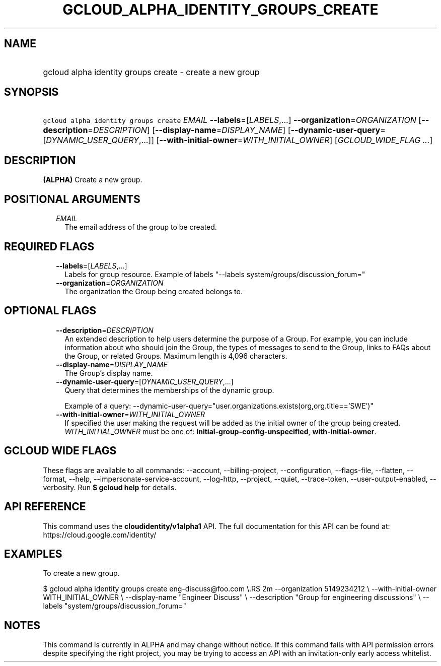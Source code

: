 
.TH "GCLOUD_ALPHA_IDENTITY_GROUPS_CREATE" 1



.SH "NAME"
.HP
gcloud alpha identity groups create \- create a new group



.SH "SYNOPSIS"
.HP
\f5gcloud alpha identity groups create\fR \fIEMAIL\fR \fB\-\-labels\fR=[\fILABELS\fR,...] \fB\-\-organization\fR=\fIORGANIZATION\fR [\fB\-\-description\fR=\fIDESCRIPTION\fR] [\fB\-\-display\-name\fR=\fIDISPLAY_NAME\fR] [\fB\-\-dynamic\-user\-query\fR=[\fIDYNAMIC_USER_QUERY\fR,...]] [\fB\-\-with\-initial\-owner\fR=\fIWITH_INITIAL_OWNER\fR] [\fIGCLOUD_WIDE_FLAG\ ...\fR]



.SH "DESCRIPTION"

\fB(ALPHA)\fR Create a new group.



.SH "POSITIONAL ARGUMENTS"

.RS 2m
.TP 2m
\fIEMAIL\fR
The email address of the group to be created.


.RE
.sp

.SH "REQUIRED FLAGS"

.RS 2m
.TP 2m
\fB\-\-labels\fR=[\fILABELS\fR,...]
Labels for group resource. Example of labels "\-\-labels
system/groups/discussion_forum="

.TP 2m
\fB\-\-organization\fR=\fIORGANIZATION\fR
The organization the Group being created belongs to.


.RE
.sp

.SH "OPTIONAL FLAGS"

.RS 2m
.TP 2m
\fB\-\-description\fR=\fIDESCRIPTION\fR
An extended description to help users determine the purpose of a Group. For
example, you can include information about who should join the Group, the types
of messages to send to the Group, links to FAQs about the Group, or related
Groups. Maximum length is 4,096 characters.

.TP 2m
\fB\-\-display\-name\fR=\fIDISPLAY_NAME\fR
The Group's display name.

.TP 2m
\fB\-\-dynamic\-user\-query\fR=[\fIDYNAMIC_USER_QUERY\fR,...]
Query that determines the memberships of the dynamic group.

Example of a query:
\-\-dynamic\-user\-query="user.organizations.exists(org,org.title=='SWE')"

.TP 2m
\fB\-\-with\-initial\-owner\fR=\fIWITH_INITIAL_OWNER\fR
If specified the user making the request will be added as the initial owner of
the group being created. \fIWITH_INITIAL_OWNER\fR must be one of:
\fBinitial\-group\-config\-unspecified\fR, \fBwith\-initial\-owner\fR.


.RE
.sp

.SH "GCLOUD WIDE FLAGS"

These flags are available to all commands: \-\-account, \-\-billing\-project,
\-\-configuration, \-\-flags\-file, \-\-flatten, \-\-format, \-\-help,
\-\-impersonate\-service\-account, \-\-log\-http, \-\-project, \-\-quiet,
\-\-trace\-token, \-\-user\-output\-enabled, \-\-verbosity. Run \fB$ gcloud
help\fR for details.



.SH "API REFERENCE"

This command uses the \fBcloudidentity/v1alpha1\fR API. The full documentation
for this API can be found at: https://cloud.google.com/identity/



.SH "EXAMPLES"

To create a new group.

$ gcloud alpha identity groups create eng\-discuss@foo.com \e.RS 2m
\-\-organization 5149234212 \e
\-\-with\-initial\-owner WITH_INITIAL_OWNER \e
\-\-display\-name "Engineer Discuss" \e
\-\-description "Group for engineering discussions" \e
\-\-labels "system/groups/discussion_forum="

.RE



.SH "NOTES"

This command is currently in ALPHA and may change without notice. If this
command fails with API permission errors despite specifying the right project,
you may be trying to access an API with an invitation\-only early access
whitelist.

